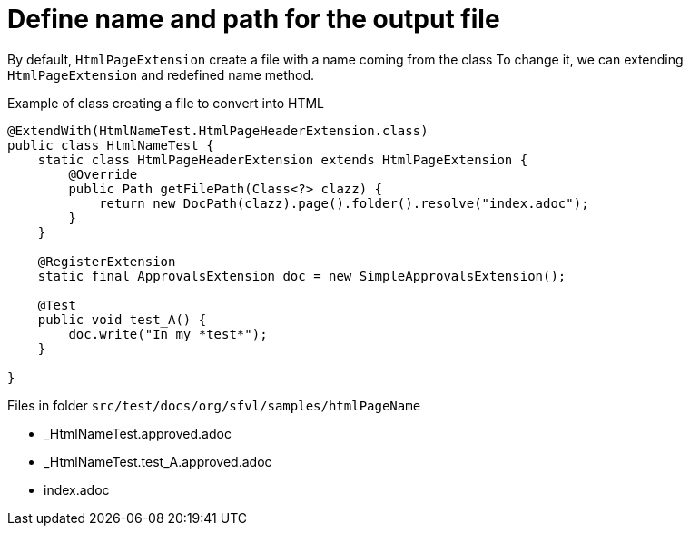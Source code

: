 ifndef::ROOT_PATH[:ROOT_PATH: ../../..]

[#org_sfvl_howto_createadocument_change_name_for_html]
= Define name and path for the output file


// Test result for HtmlNameTest: Success
By default, `HtmlPageExtension` create a file with a name coming from the class
To change it, we can extending `HtmlPageExtension` and redefined name method.

.Example of class creating a file to convert into HTML
[source,java,indent=0]
----
@ExtendWith(HtmlNameTest.HtmlPageHeaderExtension.class)
public class HtmlNameTest {
    static class HtmlPageHeaderExtension extends HtmlPageExtension {
        @Override
        public Path getFilePath(Class<?> clazz) {
            return new DocPath(clazz).page().folder().resolve("index.adoc");
        }
    }

    @RegisterExtension
    static final ApprovalsExtension doc = new SimpleApprovalsExtension();

    @Test
    public void test_A() {
        doc.write("In my *test*");
    }

}
----
Files in folder `src/test/docs/org/sfvl/samples/htmlPageName`

* _HtmlNameTest.approved.adoc
* _HtmlNameTest.test_A.approved.adoc
* index.adoc


